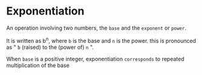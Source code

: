 * Exponentiation
  An operation involving two numbers,
  the =base= and the =exponent= or =power=.

  It is written as b^n, where =b= is the base and =n= is the power.
  this is pronounced as " =b= (raised) to the (power of) =n= ".

  When ~base~ is a positive integer,
  exponentiation =corresponds= to repeated multiplication of the base

